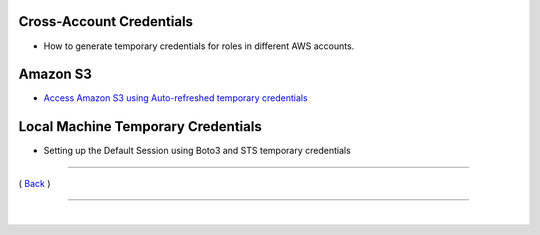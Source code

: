 Cross-Account Credentials
^^^^^^^^^^^^^^^^^^^^^^^^^
-  How to generate temporary credentials for roles in different AWS
   accounts.

Amazon S3
^^^^^^^^^
-  `Access Amazon S3 using Auto-refreshed temporary credentials <./s3-use-case-example.html>`__

Local Machine Temporary Credentials
^^^^^^^^^^^^^^^^^^^^^^^^^^^^^^^^^^^

-  Setting up the Default Session using Boto3 and STS temporary
   credentials

--------------

( `Back <../index.html>`__ )

-----------------

|

